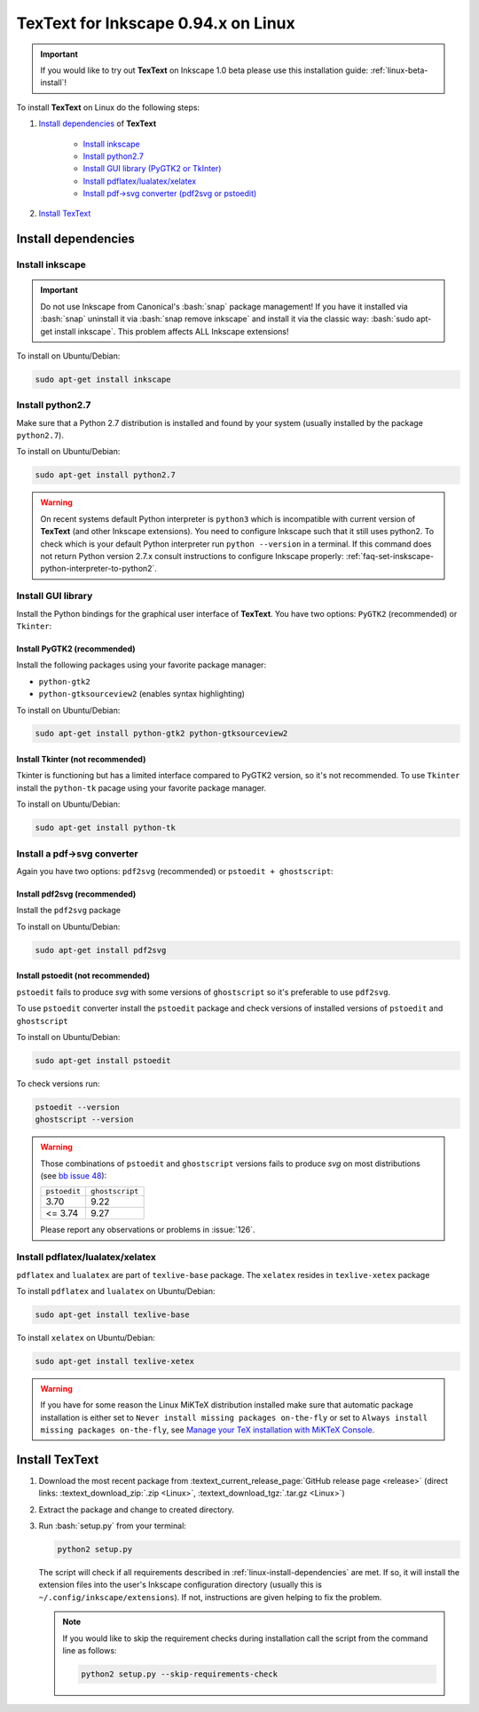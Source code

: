 .. |TexText| replace:: **TexText**

.. role:: bash(code)
   :language: bash
   :class: highlight

.. role:: latex(code)
   :language: latex
   :class: highlight

.. _linux-install:

====================================
TexText for Inkscape 0.94.x on Linux
====================================

.. important::

    If you would like to try out |TexText| on Inkscape 1.0 beta please use this installation guide:
    :ref:`linux-beta-install`!

To install |TexText| on Linux do the following steps:

#. `Install dependencies <linux-install-dependencies_>`_ of |TexText|

    - `Install inkscape <linux-install-inkscape_>`_
    - `Install python2.7 <linux-install-python27_>`_
    - `Install GUI library (PyGTK2 or TkInter) <linux-install-gui-library_>`_
    - `Install pdflatex/lualatex/xelatex <linux-install-latex_>`_
    - `Install pdf->svg converter (pdf2svg or pstoedit) <linux-install-pdf-to-svg-converter_>`_

#. `Install TexText <linux-install-textext_>`_

.. _linux-install-dependencies:

Install dependencies
====================

.. _linux-install-inkscape:

Install inkscape
~~~~~~~~~~~~~~~~

.. important::

    Do not use Inkscape from Canonical's :bash:`snap` package management! If you
    have it installed via :bash:`snap` uninstall it via :bash:`snap remove inkscape`
    and install it via the classic way: :bash:`sudo apt-get install inkscape`.
    This problem affects ALL Inkscape extensions!

To install on Ubuntu/Debian:

.. code-block:: bash

    sudo apt-get install inkscape

.. _linux-install-python27:

Install python2.7
~~~~~~~~~~~~~~~~~

Make sure that a Python 2.7 distribution is installed and found by
your system (usually installed by the package ``python2.7``).

To install on Ubuntu/Debian:

.. code-block:: bash

    sudo apt-get install python2.7


.. warning::

    On recent systems default Python interpreter is ``python3`` which is incompatible with current version of |TexText|
    (and other Inkscape extensions). You need to configure Inkscape such that it still uses python2. To check which is
    your default Python interpreter run ``python --version`` in a terminal. If this command does not return Python
    version 2.7.x consult instructions to configure Inkscape properly:
    :ref:`faq-set-inskscape-python-interpreter-to-python2`.



.. _linux-install-gui-library:

Install GUI library
~~~~~~~~~~~~~~~~~~~

Install the Python bindings for the graphical user interface of
|TexText|. You have two options: ``PyGTK2`` (recommended) or ``Tkinter``:

.. _linux-install-pygtk2:

Install PyGTK2 (recommended)
----------------------------
Install the following packages using your favorite package manager:

-  ``python-gtk2``
-  ``python-gtksourceview2`` (enables syntax highlighting)


To install on Ubuntu/Debian:

.. code-block:: bash

    sudo apt-get install python-gtk2 python-gtksourceview2

.. _linux-install-tkinter:

Install Tkinter (not recommended)
---------------------------------

Tkinter is functioning but has a limited interface compared to PyGTK2 version, so it's not recommended.
To use ``Tkinter`` install the  ``python-tk`` pacage using your favorite package manager.

To install on Ubuntu/Debian:

.. code-block:: bash

    sudo apt-get install python-tk

.. _linux-install-pdf-to-svg-converter:

Install a pdf->svg converter
~~~~~~~~~~~~~~~~~~~~~~~~~~~~

Again you have two options: ``pdf2svg`` (recommended) or ``pstoedit + ghostscript``:

.. _linux-install-pdf2svg:

Install pdf2svg (recommended)
----------------------------------
Install the ``pdf2svg`` package

To install on Ubuntu/Debian:

.. code-block:: bash

    sudo apt-get install pdf2svg

.. _linux-install-pstoedit:

Install pstoedit (not recommended)
----------------------------------

``pstoedit`` fails to produce `svg` with some versions of ``ghostscript`` so it's
preferable to use ``pdf2svg``.

To use ``pstoedit`` converter install the ``pstoedit`` package and check versions of
installed versions of ``pstoedit`` and ``ghostscript``

To install on Ubuntu/Debian:

.. code-block:: bash

    sudo apt-get install pstoedit

To check versions run:

.. code-block:: bash

    pstoedit --version
    ghostscript --version

.. warning::
    Those combinations of ``pstoedit`` and ``ghostscript`` versions fails to produce `svg` on
    most distributions (see  `bb issue 48 <https://bitbucket.org/pitgarbe/textext/issues/48/ghostscript-still-bug-under-linux>`_):

    +--------------+-----------------+
    | ``pstoedit`` | ``ghostscript`` |
    +--------------+-----------------+
    |     3.70     |      9.22       |
    +--------------+-----------------+
    |   <= 3.74    |      9.27       |
    +--------------+-----------------+

    Please report any observations or problems in :issue:`126`.

.. _linux-install-latex:

Install pdflatex/lualatex/xelatex
~~~~~~~~~~~~~~~~~~~~~~~~~~~~~~~~~

``pdflatex`` and ``lualatex`` are part of ``texlive-base`` package. The
``xelatex`` resides in ``texlive-xetex`` package

To install ``pdflatex`` and ``lualatex`` on Ubuntu/Debian:

.. code-block:: bash

    sudo apt-get install texlive-base

To install ``xelatex`` on Ubuntu/Debian:

.. code-block:: bash

    sudo apt-get install texlive-xetex

.. warning::

    If you have for some reason the Linux MiKTeX distribution installed make sure
    that automatic package installation is either set to
    ``Never install missing packages on-the-fly`` or set to
    ``Always install missing packages on-the-fly``, see
    `Manage your TeX installation with MiKTeX Console <https://miktex.org/howto/miktex-console>`_.


.. _linux-install-textext:

Install TexText
===============

1.  Download the most recent package from :textext_current_release_page:`GitHub release page <release>` (direct links: :textext_download_zip:`.zip <Linux>`, :textext_download_tgz:`.tar.gz <Linux>`)
2.  Extract the package and change to created directory.
3.  Run :bash:`setup.py` from your terminal:

    .. code-block:: bash

        python2 setup.py

    The script will check if all requirements described in :ref:`linux-install-dependencies`
    are met. If so, it will install the extension files into the user's Inkscape configuration
    directory (usually this is ``~/.config/inkscape/extensions``). If not, instructions are given
    helping to fix the problem.

    .. note::

        If you would like to skip the requirement checks during installation call the script
        from the command line as follows:

        .. code-block:: bash

            python2 setup.py --skip-requirements-check